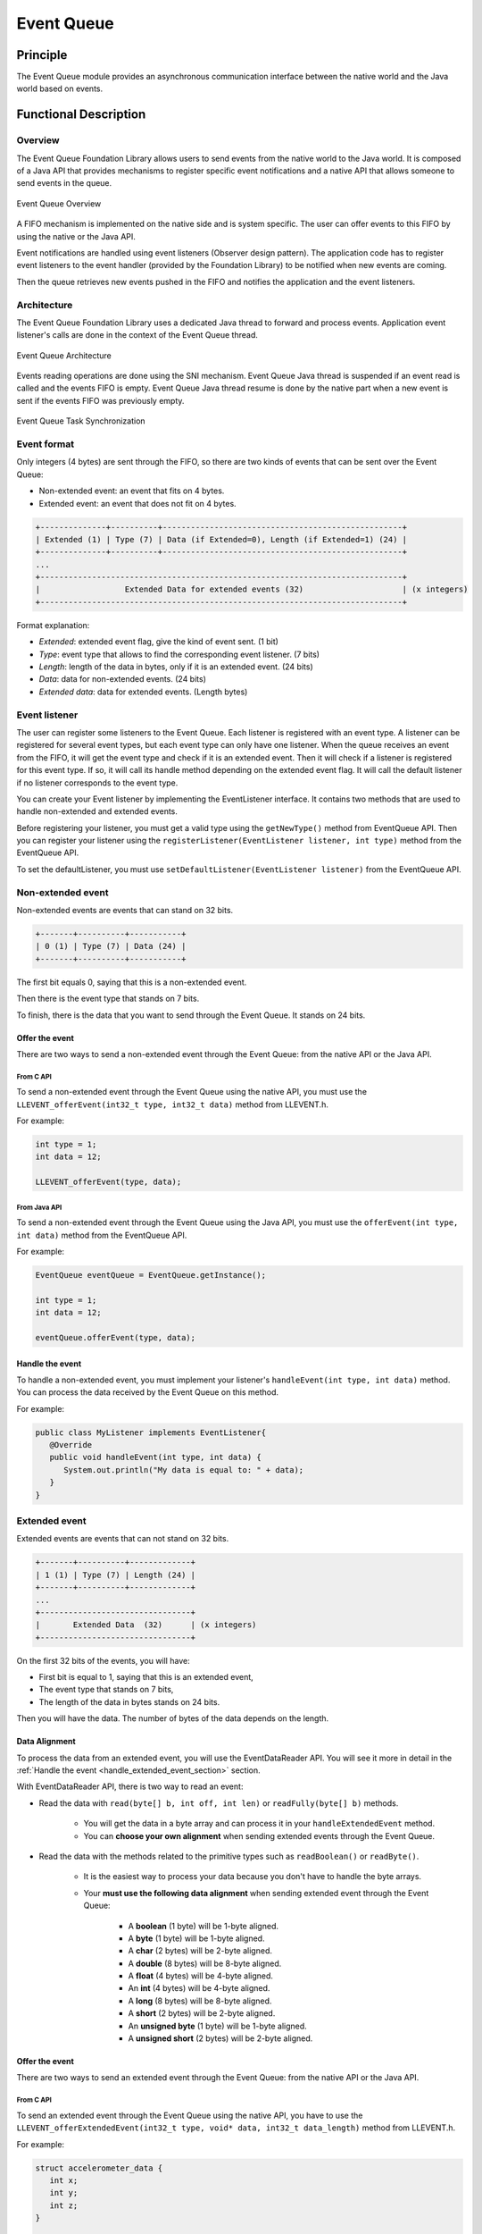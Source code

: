 .. _pack_event:

===========
Event Queue
===========


Principle
=========

The Event Queue module provides an asynchronous communication interface between the native world and the Java world based on events.


Functional Description
======================


Overview
--------

The Event Queue Foundation Library allows users to send events from the native world to the Java world. It is composed of a Java API that provides mechanisms to register specific event notifications and a native API that allows someone to send events in the queue.

.. figure:: images/event-queue-overview.png
   :alt: Event Queue Overview
   :align: center
   :scale: 65%

   Event Queue Overview

A FIFO mechanism is implemented on the native side and is system specific. The user can offer events to this FIFO by using the native or the Java API. 

Event notifications are handled using event listeners (Observer design pattern). The application code has to register event listeners to the event handler (provided by the Foundation Library) to be notified when new events are coming.

Then the queue retrieves new events pushed in the FIFO and notifies the application and the event listeners. 

Architecture
------------

The Event Queue Foundation Library uses a dedicated Java thread to forward and process events. Application event listener's calls are done in the context of the Event Queue thread. 

.. figure:: images/event-queue-architecture.png
   :alt: Event Queue Architecture
   :align: center
   :scale: 65%

   Event Queue Architecture


Events reading operations are done using the SNI mechanism. Event Queue Java thread is suspended if an event read is called and the events FIFO is empty. Event Queue Java thread resume is done by the native part when a new event is sent if the events FIFO was previously empty.

.. figure:: images/event-queue-synchronization.png
   :alt: Event Queue Task Synchronization
   :align: center
   :scale: 65%

   Event Queue Task Synchronization


Event format
------------
Only integers (4 bytes) are sent through the FIFO, so there are two kinds of events that can be sent over the Event Queue:

- Non-extended event: an event that fits on 4 bytes.
- Extended event: an event that does not fit on 4 bytes. 

.. code-block:: java

    +--------------+----------+---------------------------------------------------+
    | Extended (1) | Type (7) | Data (if Extended=0), Length (if Extended=1) (24) |
    +--------------+----------+---------------------------------------------------+
    ...
    +-----------------------------------------------------------------------------+
    |                  Extended Data for extended events (32)                     | (x integers)
    +-----------------------------------------------------------------------------+

Format explanation:

- `Extended`: extended event flag, give the kind of event sent. (1 bit) 
- `Type`: event type that allows to find the corresponding event listener. (7 bits)
- `Length`: length of the data in bytes, only if it is an extended event. (24 bits)
- `Data`: data for non-extended events. (24 bits)
- `Extended data`: data for extended events. (Length bytes)

Event listener
--------------

The user can register some listeners to the Event Queue. 
Each listener is registered with an event type.
A listener can be registered for several event types, but each event type can only have one listener. 
When the queue receives an event from the FIFO, it will get the event type and check if it is an extended event. 
Then it will check if a listener is registered for this event type.
If so, it will call its handle method depending on the extended event flag. 
It will call the default listener if no listener corresponds to the event type. 

You can create your Event listener by implementing the EventListener interface. 
It contains two methods that are used to handle non-extended and extended events. 

Before registering your listener, you must get a valid type using the ``getNewType()`` method from EventQueue API. 
Then you can register your listener using the ``registerListener(EventListener listener, int type)`` method from the EventQueue API. 

To set the defaultListener, you must use ``setDefaultListener(EventListener listener)`` from the EventQueue API. 

Non-extended event
------------------

Non-extended events are events that can stand on 32 bits.

.. code-block:: java

    +-------+----------+-----------+
    | 0 (1) | Type (7) | Data (24) |
    +-------+----------+-----------+

The first bit equals 0, saying that this is a non-extended event.

Then there is the event type that stands on 7 bits. 

To finish, there is the data that you want to send through the Event Queue. 
It stands on 24 bits. 

Offer the event
^^^^^^^^^^^^^^^

There are two ways to send a non-extended event through the Event Queue: from the native API or the Java API. 

From C API
""""""""""

To send a non-extended event through the Event Queue using the native API, you must use the ``LLEVENT_offerEvent(int32_t type, int32_t data)`` method from LLEVENT.h.

For example: 

.. code-block:: c

   int type = 1;
   int data = 12;

   LLEVENT_offerEvent(type, data);


From Java API
"""""""""""""

To send a non-extended event through the Event Queue using the Java API, you must use the ``offerEvent(int type, int data)`` method from the EventQueue API.

For example: 

.. code-block:: java

   EventQueue eventQueue = EventQueue.getInstance();

   int type = 1;
   int data = 12;

   eventQueue.offerEvent(type, data);


Handle the event
^^^^^^^^^^^^^^^^

To handle a non-extended event, you must implement your listener's ``handleEvent(int type, int data)`` method. 
You can process the data received by the Event Queue on this method. 

For example: 

.. code-block:: java

   public class MyListener implements EventListener{
      @Override
      public void handleEvent(int type, int data) {
         System.out.println("My data is equal to: " + data);
      }
   }


Extended event
--------------

Extended events are events that can not stand on 32 bits.

.. code-block:: java

    +-------+----------+-------------+
    | 1 (1) | Type (7) | Length (24) |
    +-------+----------+-------------+
    ...
    +--------------------------------+
    |       Extended Data  (32)      | (x integers)
    +--------------------------------+

On the first 32 bits of the events, you will have: 

- First bit is equal to 1, saying that this is an extended event,
- The event type that stands on 7 bits,
- The length of the data in bytes stands on 24 bits.

Then you will have the data. 
The number of bytes of the data depends on the length. 

Data Alignment
^^^^^^^^^^^^^^

To process the data from an extended event, you will use the EventDataReader API.
You will see it more in detail in the :ref:`Handle the event <handle_extended_event_section>` section.

With EventDataReader API, there is two way to read an event:

- Read the data with ``read(byte[] b, int off, int len)`` or ``readFully(byte[] b)`` methods. 

   - You will get the data in a byte array and can process it in your ``handleExtendedEvent`` method.
   - You can **choose your own alignment** when sending extended events through the Event Queue. 

- Read the data with the methods related to the primitive types such as ``readBoolean()`` or ``readByte()``. 

   - It is the easiest way to process your data because you don't have to handle the byte arrays. 
   - Your **must use the following data alignment** when sending extended event through the Event Queue: 

      - A **boolean** (1 byte) will be 1-byte aligned.
      - A **byte** (1 byte) will be 1-byte aligned.
      - A **char** (2 bytes) will be 2-byte aligned.
      - A **double** (8 bytes) will be 8-byte aligned.
      - A **float** (4 bytes) will be 4-byte aligned.
      - An **int** (4 bytes) will be 4-byte aligned.
      - A **long** (8 bytes) will be 8-byte aligned.
      - A **short** (2 bytes) will be 2-byte aligned.
      - An **unsigned byte** (1 byte) will be 1-byte aligned.
      - A **unsigned short** (2 bytes) will be 2-byte aligned.

Offer the event
^^^^^^^^^^^^^^^

There are two ways to send an extended event through the Event Queue: from the native API or the Java API. 

From C API
""""""""""

To send an extended event through the Event Queue using the native API, you have to use the ``LLEVENT_offerExtendedEvent(int32_t type, void* data, int32_t data_length)`` method from LLEVENT.h.

For example: 

.. code-block:: c

   struct accelerometer_data {
      int x;
      int y;
      int z;
   }

   int type = 1;

   struct accelerometer_data data;
   data.x = 42;
   data.y = 72;
   data.z = 21;

   LLEVENT_offerExtendedEvent(type, (void*)&data, sizeof(data));


From Java API
"""""""""""""

To send an extended event through the Event Queue using the Java API, you must use the ``offerExtendedEvent(int type, byte[] data)`` method from the EventQueue API.

For example: 

.. code-block:: java

   EventQueue eventQueue = EventQueue.getInstance();

   int type = 1;

   // Array of 3 integers. Each integer is stored in 4 bytes.
   byte[] accelerometerData = new byte[3*4];

   // Write integers into the byte array using ByteArray API.
   ByteArray.writeInt(accelerometerData, 0, 42);
   ByteArray.writeInt(accelerometerData, 4, 72);
   ByteArray.writeInt(accelerometerData, 8, 21);

   eventQueue.offerExtendedEvent(type, accelerometerData);


.. _handle_extended_event_section:

Handle the event
^^^^^^^^^^^^^^^^

To handle an extended event, you must implement your listener's ``handleExtendedEvent(int type, EventDataReader eventDataReader)`` method. 
You can process the data received by the Event Queue on this method. 

It provides an EventDataReader that contains the methods needed to read the data of an extended event. 

For example: 

.. code-block:: java

   public class MyListener implements EventListener{
      @Override
      public void handleExtendedEvent(int type, EventDataReader eventDataReader) {
         int x = 0;
         int y = 0;
         int z = 0;

         try {
            x = eventDataReader.readInt();
            y = eventDataReader.readInt();
            z = eventDataReader.readInt();
         } catch (IOException e) {
            System.out.println("IOException while reading accelerometer values from the EventDataReader.");
         }

         System.out.println("Accelerometer values: X = " + x + ", Y = " + y + ", Z = " + z + ".");
      }
   }


Dependencies
============

-  ``LLEVENT_impl.h`` and ``LLEVENT.h`` implementations (see
   :ref:`LLEVENT-API-SECTION`).

.. _pack_event_installation:

Installation
============

The Event Queue :ref:`Pack <pack_overview>` module must be installed in your VEE Port.

In the Platform configuration project, (``-configuration`` suffix), add
the following dependency to the :ref:`module.ivy <mmm_module_description>` file:

::

   <dependency org="com.microej.pack.event" name="event-pack" rev="1.0.0" transitive="false"/>

The Platform project must be rebuilt (:ref:`platform_build`).

Use
===

The `Event Queue API Module`_ must be added to the :ref:`module.ivy <mmm_module_description>` of the MicroEJ 
Application project to use the Event Queue Foundation Library.

.. code-block:: xml

   <dependency org="ej.api" name="event" rev="1.0.0"/>

.. _Event Queue API Module: https://repository.microej.com/modules/ej/api/
..
   | Copyright 2008-2023, MicroEJ Corp. Content in this space is free 
   for read and redistribute. Except if otherwise stated, modification 
   is subject to MicroEJ Corp prior approval.
   | MicroEJ is a trademark of MicroEJ Corp. All other trademarks and 
   copyrights are the property of their respective owners.
